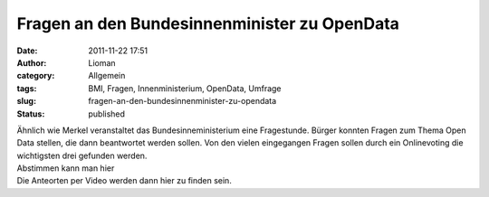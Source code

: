 Fragen an den Bundesinnenminister zu OpenData
#############################################
:date: 2011-11-22 17:51
:author: Lioman
:category: Allgemein
:tags: BMI, Fragen, Innenministerium, OpenData, Umfrage
:slug: fragen-an-den-bundesinnenminister-zu-opendata
:status: published

| Ähnlich wie Merkel veranstaltet das Bundesinneministerium eine
  Fragestunde. Bürger konnten Fragen zum Thema Open Data stellen, die
  dann beantwortet werden sollen. Von den vielen eingegangen Fragen
  sollen durch ein Onlinevoting die wichtigsten drei gefunden werden.
| Abstimmen kann man hier
| Die Anteorten per Video werden dann hier zu finden sein.
